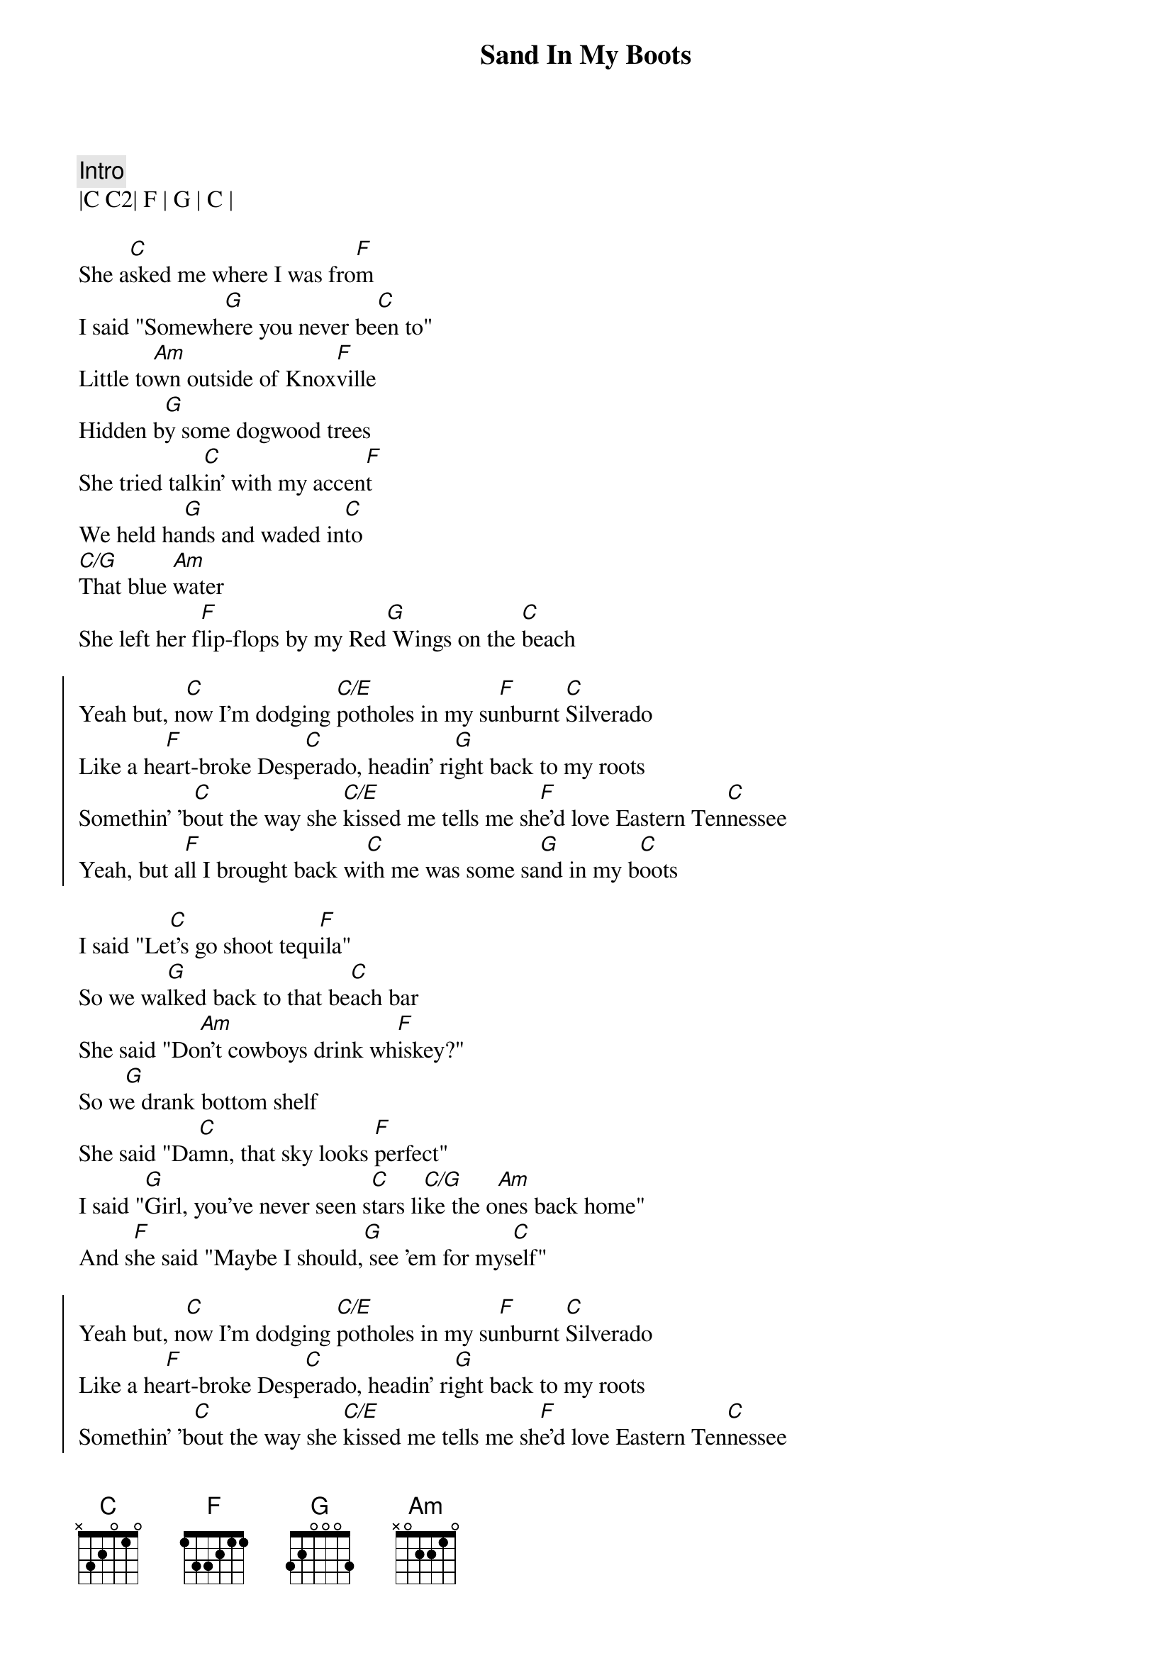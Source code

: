 {title: Sand In My Boots}
{artist: Morgan Wallen}
{key: C}

{c: Intro}
|C C2| F | G | C |

{sov}
She a[C]sked me where I was fro[F]m
I said "Somewh[G]ere you never be[C]en to"
Little to[Am]wn outside of Knox[F]ville
Hidden b[G]y some dogwood trees
She tried talk[C]in' with my accen[F]t
We held ha[G]nds and waded in[C]to
[C/G]That blue [Am]water
She left her f[F]lip-flops by my Red[G] Wings on the [C]beach
{eov}

{soc}
Yeah but, n[C]ow I'm dodging [C/E]potholes in my su[F]nburnt [C]Silverado
Like a he[F]art-broke Desp[C]erado, headin' ri[G]ght back to my roots
Somethin' 'b[C]out the way she [C/E]kissed mе tells me sh[F]e'd lovе Eastern Ten[C]nessee
Yeah, but a[F]ll I brought back wi[C]th me was some sa[G]nd in my b[C]oots
{eoc}

{sov}
I said "Le[C]t's go shoot tequ[F]ila"
So we wa[G]lked back to that be[C]ach bar
She said "Do[Am]n't cowboys drink wh[F]iskey?"
So w[G]e drank bottom shelf
She said "Da[C]mn, that sky looks [F]perfect"
I said "[G]Girl, you've never seen s[C]tars li[C/G]ke the o[Am]nes back home"
And s[F]he said "Maybe I should,[G] see 'em for mys[C]elf"
{eov}

{soc}
Yeah but, n[C]ow I'm dodging [C/E]potholes in my su[F]nburnt [C]Silverado
Like a he[F]art-broke Desp[C]erado, headin' ri[G]ght back to my roots
Somethin' 'b[C]out the way she [C/E]kissed mе tells me sh[F]e'd lovе Eastern Ten[C]nessee
Yeah, but a[F]ll I brought back wi[C]th me was some sa[G]nd in my b[Am]oots
{eoc}

{c: Interlude}
| C | F | Am | C | F |

{sob}
I said [C]meet me in the [F]mornin'
And she [G]told me I was c[C]razy
[G]Yeah, but [Am]I still thought that m[F]aybe she'd show [G]up
{eob}

{soc}
Oh but, n[C]ow I'm dodging [C/E]potholes in my su[F]nburnt [C]Silverado
Like a he[F]art-broke Desp[C]erado, headin' ri[G]ght back to my roots
Somethin' 'b[C]out the way she [C/E]kissed mе tells me sh[F]e'd lovе Eastern Ten[C]nessee
Yeah, but a[F]ll I brought back wi[C]th me was some sa[G]nd in my b[Am]oots
Yeah, but a[F]ll I brought back wi[C]th me was some sa[G]nd in my boots
{eoc}

{c: Outro}
|C C2| F | G | C |